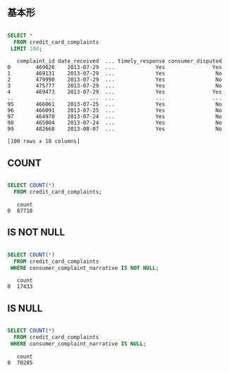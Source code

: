 ** 基本形
#+begin_src sql

SELECT *
  FROM credit_card_complaints
 LIMIT 100;

#+end_src

#+begin_src
   complaint_id date_received  ... timely_response consumer_disputed
0        469026    2013-07-29  ...             Yes               Yes
1        469131    2013-07-29  ...             Yes                No
2        479990    2013-07-29  ...             Yes                No
3        475777    2013-07-29  ...             Yes                No
4        469473    2013-07-29  ...             Yes               Yes
..          ...           ...  ...             ...               ...
95       466061    2013-07-25  ...             Yes                No
96       466091    2013-07-25  ...             Yes                No
97       464970    2013-07-24  ...             Yes                No
98       465004    2013-07-24  ...             Yes                No
99       482668    2013-08-07  ...             Yes                No

[100 rows x 18 columns]
#+end_src
** COUNT
#+begin_src sql

SELECT COUNT(*)
  FROM credit_card_complaints;

#+end_src

#+begin_src
   count
0  87718
#+end_src
** IS NOT NULL
#+begin_src sql

SELECT COUNT(*)
  FROM credit_card_complaints
 WHERE consumer_complaint_narrative IS NOT NULL;

#+end_src

#+begin_src
   count
0  17433
#+end_src
** IS NULL
#+begin_src sql

SELECT COUNT(*)
  FROM credit_card_complaints
 WHERE consumer_complaint_narrative IS NULL;

#+end_src

#+begin_src
   count
0  70285
#+end_src
